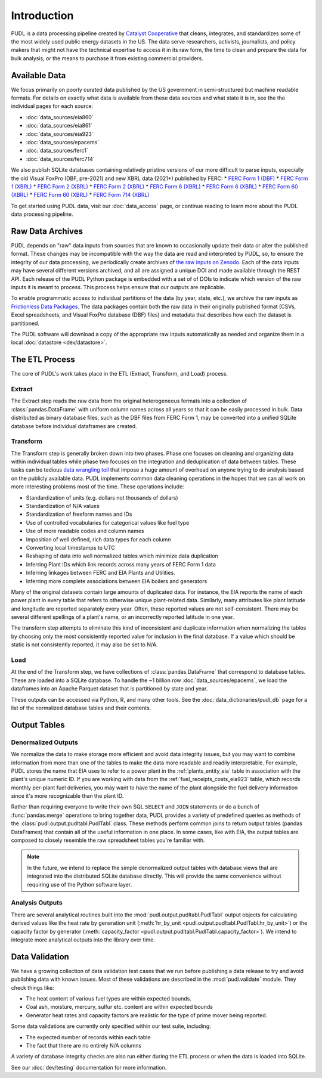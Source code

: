 =======================================================================================
Introduction
=======================================================================================

PUDL is a data processing pipeline created by `Catalyst Cooperative
<https://catalyst.coop/>`__ that cleans, integrates, and standardizes some of the most
widely used public energy datasets in the US. The data serve researchers, activists,
journalists, and policy makers that might not have the technical expertise to access it
in its raw form, the time to clean and prepare the data for bulk analysis, or the means
to purchase it from  existing commercial providers.

---------------------------------------------------------------------------------------
Available Data
---------------------------------------------------------------------------------------

We focus primarily on poorly curated data published by the US government in
semi-structured but machine readable formats. For details on exactly what data is
available from these data sources and what state it is in, see the the individual
pages for each source:

* :doc:`data_sources/eia860`
* :doc:`data_sources/eia861`
* :doc:`data_sources/eia923`
* :doc:`data_sources/epacems`
* :doc:`data_sources/ferc1`
* :doc:`data_sources/ferc714`

We also publish SQLite databases containing relatively pristine versions of our more
difficult to parse inputs, especially the old Visual FoxPro (DBF, pre-2021) and new XBRL
data (2021+) published by FERC:
* `FERC Form 1 (DBF) <https://s3.us-west-2.amazonaws.com/pudl.catalyst.coop/dev/ferc1_dbf.sqlite.gz>`__
* `FERC Form 1 (XBRL) <https://s3.us-west-2.amazonaws.com/pudl.catalyst.coop/dev/ferc1_xbrl.sqlite.gz>`__
* `FERC Form 2 (XBRL) <https://s3.us-west-2.amazonaws.com/pudl.catalyst.coop/dev/ferc2_dbf.sqlite.gz>`__
* `FERC Form 2 (XBRL) <https://s3.us-west-2.amazonaws.com/pudl.catalyst.coop/dev/ferc2_xbrl.sqlite.gz>`__
* `FERC Form 6 (XBRL) <https://s3.us-west-2.amazonaws.com/pudl.catalyst.coop/dev/ferc6_dbf.sqlite.gz>`__
* `FERC Form 6 (XBRL) <https://s3.us-west-2.amazonaws.com/pudl.catalyst.coop/dev/ferc6_xbrl.sqlite.gz>`__
* `FERC Form 60 (XBRL) <https://s3.us-west-2.amazonaws.com/pudl.catalyst.coop/dev/ferc60_dbf.sqlite.gz>`__
* `FERC Form 60 (XBRL) <https://s3.us-west-2.amazonaws.com/pudl.catalyst.coop/dev/ferc60_xbrl.sqlite.gz>`__
* `FERC Form 714 (XBRL) <https://s3.us-west-2.amazonaws.com/pudl.catalyst.coop/dev/ferc714_xbrl.sqlite.gz>`__

To get started using PUDL data, visit our :doc:`data_access` page, or continue reading
to learn more about the PUDL data processing pipeline.

.. _raw-data-archive:

---------------------------------------------------------------------------------------
Raw Data Archives
---------------------------------------------------------------------------------------

PUDL depends on "raw" data inputs from sources that are known to occasionally update
their data or alter the published format. These changes may be incompatible with the way
the data are read and interpreted by PUDL, so, to ensure the integrity of our data
processing, we periodically create archives of `the raw inputs on Zenodo
<https://zenodo.org/communities/catalyst-cooperative>`__. Each of the data inputs may
have several different versions archived, and all are assigned a unique DOI and made
available through the REST API.  Each release of the PUDL Python package is embedded
with a set of of DOIs to indicate which version of the raw inputs it is meant to
process. This process helps ensure that our outputs are replicable.

To enable programmatic access to individual partitions of the data (by year, state,
etc.), we archive the raw inputs as `Frictionless Data Packages
<https://specs.frictionlessdata.io/data-package/>`__. The data packages contain both the
raw data in their originally published format (CSVs, Excel spreadsheets, and Visual
FoxPro database (DBF) files) and metadata that describes how each the
dataset is partitioned.

The PUDL software will download a copy of the appropriate raw inputs automatically as
needed and organize them in a local :doc:`datastore <dev/datastore>`.

.. seealso::

    The software that creates and archives the raw inputs can be found in our
    `PUDL Archiver <https://github.com/catalyst-cooperative/pudl-archiver>`__
    repository on GitHub.

.. _etl-process:

---------------------------------------------------------------------------------------
The ETL Process
---------------------------------------------------------------------------------------

The core of PUDL's work takes place in the ETL (Extract, Transform, and Load)
process.

Extract
^^^^^^^

The Extract step reads the raw data from the original heterogeneous formats into a
collection of :class:`pandas.DataFrame` with uniform column names across all years so
that it can be easily processed in bulk. Data distributed as binary database files, such
as the DBF files from FERC Form 1, may be converted into a unified SQLite database
before individual dataframes are created.

.. seealso::

    Module documentation within the :mod:`pudl.extract` subpackage.

Transform
^^^^^^^^^

The Transform step is generally broken down into two phases. Phase one focuses on
cleaning and organizing data within individual tables while phase two focuses on the
integration and deduplication of data between tables. These tasks can be tedious
`data wrangling toil <https://sre.google/sre-book/eliminating-toil/>`__ that impose a
huge amount of overhead on anyone trying to do analysis based on the publicly
available data. PUDL implements common data cleaning operations in the hopes that we
can all work on more interesting problems most of the time. These operations include:

* Standardization of units (e.g. dollars not thousands of dollars)
* Standardization of N/A values
* Standardization of freeform names and IDs
* Use of controlled vocabularies for categorical values like fuel type
* Use of more readable codes and column names
* Imposition of well defined, rich data types for each column
* Converting local timestamps to UTC
* Reshaping of data into well normalized tables which minimize data duplication
* Inferring Plant IDs which link records across many years of FERC Form 1 data
* Inferring linkages between FERC and EIA Plants and Utilities.
* Inferring more complete associations between EIA boilers and generators

.. seealso::

    The module and per-table transform functions in the :mod:`pudl.transform`
    sub-package have more details on the specific transformations applied to each
    table.

Many of the original datasets contain large amounts of duplicated data. For instance,
the EIA reports the name of each power plant in every table that refers to otherwise
unique plant-related data. Similarly, many attributes like plant latitude and
longitude are reported separately every year. Often, these reported values are not
self-consistent. There may be several different spellings of a plant's name, or an
incorrectly reported latitude in one year.

The transform step attempts to eliminate this kind of inconsistent and duplicate
information when normalizing the tables by choosing only the most consistently reported
value for inclusion in the final database. If a value which should be static is not
consistently reported, it may also be set to N/A.

.. seealso::

    * `Tidy Data <https://vita.had.co.nz/papers/tidy-data.pdf>`__ by Hadley
      Wickham, Journal of Statistical Software (2014).
    * `A Simple Guide to the Five Normal Forms in Relational Database Theory <https://www.bkent.net/Doc/simple5.htm>`__
      by William Kent, Communications of the ACM (1983).

Load
^^^^

At the end of the Transform step, we have collections of :class:`pandas.DataFrame` that
correspond to database tables. These are loaded into a SQLite database.
To handle the ~1 billion row :doc:`data_sources/epacems`, we load the dataframes into
an Apache Parquet dataset that is partitioned by state and year.

These outputs can be accessed via Python, R, and many other tools. See the
:doc:`data_dictionaries/pudl_db` page for a list of the normalized database tables and
their contents.

.. seealso::

    Module documentation within the :mod:`pudl.load` sub-package.

.. _db-and-outputs:

---------------------------------------------------------------------------------------
Output Tables
---------------------------------------------------------------------------------------

Denormalized Outputs
^^^^^^^^^^^^^^^^^^^^

We normalize the data to make storage more efficient and avoid data integrity issues,
but you may want to combine information from more than one of the tables to make the
data more readable and readily interpretable. For example, PUDL stores the name that EIA
uses to refer to a power plant in the :ref:`plants_entity_eia` table in association with
the plant's unique numeric ID. If you are working with data from the
:ref:`fuel_receipts_costs_eia923` table, which records monthly per-plant fuel
deliveries, you may want to have the name of the plant alongside the fuel delivery
information since it's more recognizable than the plant ID.

Rather than requiring everyone to write their own SQL ``SELECT`` and ``JOIN`` statements
or do a bunch of :func:`pandas.merge` operations to bring together data, PUDL provides a
variety of predefined queries as methods of the :class:`pudl.output.pudltabl.PudlTabl`
class. These methods perform common joins to return output tables (pandas DataFrames)
that contain all of the useful information in one place. In some cases, like with EIA,
the output tables are composed to closely resemble the raw spreadsheet tables you're
familiar with.

.. note::

    In the future, we intend to replace the simple denormalized output tables with
    database views that are integrated into the distributed SQLite database directly.
    This will provide the same convenience without requiring use of the Python software
    layer.

Analysis Outputs
^^^^^^^^^^^^^^^^

There are several analytical routines built into the
:mod:`pudl.output.pudltabl.PudlTabl` output objects for calculating derived values
like the heat rate by generation unit (:meth:`hr_by_unit
<pudl.output.pudltabl.PudlTabl.hr_by_unit>`) or the capacity factor by generator
(:meth:`capacity_factor <pudl.output.pudltabl.PudlTabl.capacity_factor>`). We intend to
integrate more analytical outputs into the library over time.

.. seealso::

    * `The PUDL Examples GitHub repo <https://github.com/catalyst-cooperative/pudl-examples>`__
      to see how to access the PUDL Database directly, use the output functions, or
      work with the EPA CEMS data using Dask.
    * `How to Learn Dask in 2021 <https://coiled.io/blog/how-to-learn-dask-in-2021/>`__
      is a great collection of self-guided resources if you are already familiar with
      Python, Pandas, and NumPy.

.. _test-and-validate:

---------------------------------------------------------------------------------------
Data Validation
---------------------------------------------------------------------------------------
We have a growing collection of data validation test cases that we run before
publishing a data release to try and avoid publishing data with known issues. Most of
these validations are described in the :mod:`pudl.validate` module. They check things
like:

* The heat content of various fuel types are within expected bounds.
* Coal ash, moisture, mercury, sulfur etc. content are within expected bounds
* Generator heat rates and capacity factors are realistic for the type of prime mover
  being reported.

Some data validations are currently only specified within our test suite, including:

* The expected number of records within each table
* The fact that there are no entirely N/A columns

A variety of database integrity checks are also run either during the ETL process or
when the data is loaded into SQLite.

See our :doc:`dev/testing` documentation for more information.
